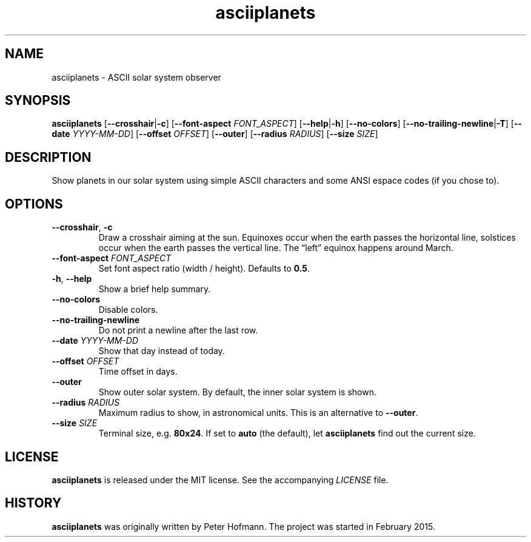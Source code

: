.TH asciiplanets 1 "2017-12-24" "asciiplanets" "User Commands"
.\" --------------------------------------------------------------------
.SH NAME
asciiplanets \- ASCII solar system observer
.\" --------------------------------------------------------------------
.SH SYNOPSIS
\fBasciiplanets\fP
[\fB\-\-crosshair\fP|\fB\-c\fP]
[\fB\-\-font\-aspect\fP \fIFONT_ASPECT\fP]
[\fB\-\-help\fP|\fB\-h\fP]
[\fB\-\-no\-colors\fP]
[\fB\-\-no\-trailing\-newline\fP|\fB\-T\fP]
[\fB\-\-date\fP \fIYYYY-MM-DD\fP]
[\fB\-\-offset\fP \fIOFFSET\fP]
[\fB\-\-outer\fP]
[\fB\-\-radius\fP \fIRADIUS\fP]
[\fB\-\-size\fP \fISIZE\fP]
.\" --------------------------------------------------------------------
.SH DESCRIPTION
Show planets in our solar system using simple ASCII characters and some
ANSI espace codes (if you chose to).
.\" --------------------------------------------------------------------
.SH OPTIONS
.TP
\fB\-\-crosshair\fP, \fB\-c\fP
Draw a crosshair aiming at the sun. Equinoxes occur when the earth
passes the horizontal line, solstices occur when the earth passes the
vertical line. The \(lqleft\(rq equinox happens around March.
.TP
\fB\-\-font\-aspect\fP \fIFONT_ASPECT\fP
Set font aspect ratio (width / height). Defaults to \fB0.5\fP.
.TP
\fB\-h\fP, \fB\-\-help\fP
Show a brief help summary.
.TP
\fB\-\-no\-colors\fP
Disable colors.
.TP
\fB\-\-no\-trailing\-newline\fP
Do not print a newline after the last row.
.TP
\fB\-\-date\fP \fIYYYY-MM-DD\fP
Show that day instead of today.
.TP
\fB\-\-offset\fP \fIOFFSET\fP
Time offset in days.
.TP
\fB\-\-outer\fP
Show outer solar system. By default, the inner solar system is shown.
.TP
\fB\-\-radius\fP \fIRADIUS\fP
Maximum radius to show, in astronomical units. This is an alternative to
\fB\-\-outer\fP.
.TP
\fB\-\-size\fP \fISIZE\fP
Terminal size, e.g. \fB80x24\fP. If set to \fBauto\fP (the default), let
\fBasciiplanets\fP find out the current size.
.\" --------------------------------------------------------------------
.SH LICENSE
\fBasciiplanets\fP is released under the MIT license. See the
accompanying \fILICENSE\fP file.
.\" --------------------------------------------------------------------
.SH HISTORY
\fBasciiplanets\fP was originally written by Peter Hofmann. The project
was started in February 2015.
